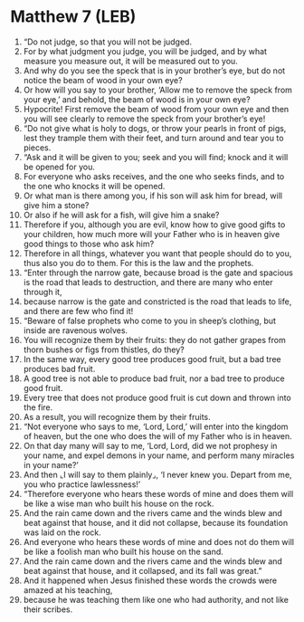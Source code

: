 * Matthew 7 (LEB)
:PROPERTIES:
:ID: LEB/40-MAT07
:END:

1. “Do not judge, so that you will not be judged.
2. For by what judgment you judge, you will be judged, and by what measure you measure out, it will be measured out to you.
3. And why do you see the speck that is in your brother’s eye, but do not notice the beam of wood in your own eye?
4. Or how will you say to your brother, ‘Allow me to remove the speck from your eye,’ and behold, the beam of wood is in your own eye?
5. Hypocrite! First remove the beam of wood from your own eye and then you will see clearly to remove the speck from your brother’s eye!
6. “Do not give what is holy to dogs, or throw your pearls in front of pigs, lest they trample them with their feet, and turn around and tear you to pieces.
7. “Ask and it will be given to you; seek and you will find; knock and it will be opened for you.
8. For everyone who asks receives, and the one who seeks finds, and to the one who knocks it will be opened.
9. Or what man is there among you, if his son will ask him for bread, will give him a stone?
10. Or also if he will ask for a fish, will give him a snake?
11. Therefore if you, although you are evil, know how to give good gifts to your children, how much more will your Father who is in heaven give good things to those who ask him?
12. Therefore in all things, whatever you want that people should do to you, thus also you do to them. For this is the law and the prophets.
13. “Enter through the narrow gate, because broad is the gate and spacious is the road that leads to destruction, and there are many who enter through it,
14. because narrow is the gate and constricted is the road that leads to life, and there are few who find it!
15. “Beware of false prophets who come to you in sheep’s clothing, but inside are ravenous wolves.
16. You will recognize them by their fruits: they do not gather grapes from thorn bushes or figs from thistles, do they?
17. In the same way, every good tree produces good fruit, but a bad tree produces bad fruit.
18. A good tree is not able to produce bad fruit, nor a bad tree to produce good fruit.
19. Every tree that does not produce good fruit is cut down and thrown into the fire.
20. As a result, you will recognize them by their fruits.
21. “Not everyone who says to me, ‘Lord, Lord,’ will enter into the kingdom of heaven, but the one who does the will of my Father who is in heaven.
22. On that day many will say to me, ‘Lord, Lord, did we not prophesy in your name, and expel demons in your name, and perform many miracles in your name?’
23. And then ⌞I will say to them plainly⌟, ‘I never knew you. Depart from me, you who practice lawlessness!’
24. “Therefore everyone who hears these words of mine and does them will be like a wise man who built his house on the rock.
25. And the rain came down and the rivers came and the winds blew and beat against that house, and it did not collapse, because its foundation was laid on the rock.
26. And everyone who hears these words of mine and does not do them will be like a foolish man who built his house on the sand.
27. And the rain came down and the rivers came and the winds blew and beat against that house, and it collapsed, and its fall was great.”
28. And it happened when Jesus finished these words the crowds were amazed at his teaching,
29. because he was teaching them like one who had authority, and not like their scribes.
